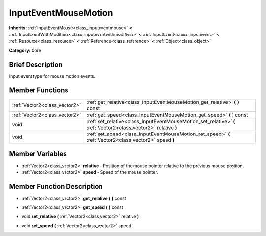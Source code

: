 .. Generated automatically by doc/tools/makerst.py in Godot's source tree.
.. DO NOT EDIT THIS FILE, but the InputEventMouseMotion.xml source instead.
.. The source is found in doc/classes or modules/<name>/doc_classes.

.. _class_InputEventMouseMotion:

InputEventMouseMotion
=====================

**Inherits:** :ref:`InputEventMouse<class_inputeventmouse>` **<** :ref:`InputEventWithModifiers<class_inputeventwithmodifiers>` **<** :ref:`InputEvent<class_inputevent>` **<** :ref:`Resource<class_resource>` **<** :ref:`Reference<class_reference>` **<** :ref:`Object<class_object>`

**Category:** Core

Brief Description
-----------------

Input event type for mouse motion events.

Member Functions
----------------

+--------------------------------+--------------------------------------------------------------------------------------------------------------------+
| :ref:`Vector2<class_vector2>`  | :ref:`get_relative<class_InputEventMouseMotion_get_relative>`  **(** **)** const                                   |
+--------------------------------+--------------------------------------------------------------------------------------------------------------------+
| :ref:`Vector2<class_vector2>`  | :ref:`get_speed<class_InputEventMouseMotion_get_speed>`  **(** **)** const                                         |
+--------------------------------+--------------------------------------------------------------------------------------------------------------------+
| void                           | :ref:`set_relative<class_InputEventMouseMotion_set_relative>`  **(** :ref:`Vector2<class_vector2>` relative  **)** |
+--------------------------------+--------------------------------------------------------------------------------------------------------------------+
| void                           | :ref:`set_speed<class_InputEventMouseMotion_set_speed>`  **(** :ref:`Vector2<class_vector2>` speed  **)**          |
+--------------------------------+--------------------------------------------------------------------------------------------------------------------+

Member Variables
----------------

- :ref:`Vector2<class_vector2>` **relative** - Position of the mouse pointer relative to the previous mouse position.
- :ref:`Vector2<class_vector2>` **speed** - Speed of the mouse pointer.

Member Function Description
---------------------------

.. _class_InputEventMouseMotion_get_relative:

- :ref:`Vector2<class_vector2>`  **get_relative**  **(** **)** const

.. _class_InputEventMouseMotion_get_speed:

- :ref:`Vector2<class_vector2>`  **get_speed**  **(** **)** const

.. _class_InputEventMouseMotion_set_relative:

- void  **set_relative**  **(** :ref:`Vector2<class_vector2>` relative  **)**

.. _class_InputEventMouseMotion_set_speed:

- void  **set_speed**  **(** :ref:`Vector2<class_vector2>` speed  **)**


